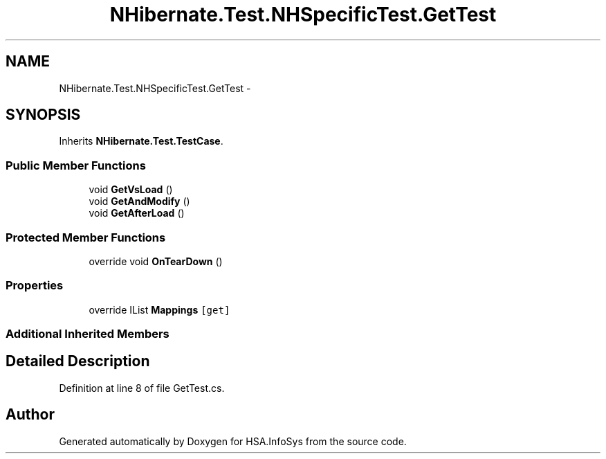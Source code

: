 .TH "NHibernate.Test.NHSpecificTest.GetTest" 3 "Fri Jul 5 2013" "Version 1.0" "HSA.InfoSys" \" -*- nroff -*-
.ad l
.nh
.SH NAME
NHibernate.Test.NHSpecificTest.GetTest \- 
.SH SYNOPSIS
.br
.PP
.PP
Inherits \fBNHibernate\&.Test\&.TestCase\fP\&.
.SS "Public Member Functions"

.in +1c
.ti -1c
.RI "void \fBGetVsLoad\fP ()"
.br
.ti -1c
.RI "void \fBGetAndModify\fP ()"
.br
.ti -1c
.RI "void \fBGetAfterLoad\fP ()"
.br
.in -1c
.SS "Protected Member Functions"

.in +1c
.ti -1c
.RI "override void \fBOnTearDown\fP ()"
.br
.in -1c
.SS "Properties"

.in +1c
.ti -1c
.RI "override IList \fBMappings\fP\fC [get]\fP"
.br
.in -1c
.SS "Additional Inherited Members"
.SH "Detailed Description"
.PP 
Definition at line 8 of file GetTest\&.cs\&.

.SH "Author"
.PP 
Generated automatically by Doxygen for HSA\&.InfoSys from the source code\&.
